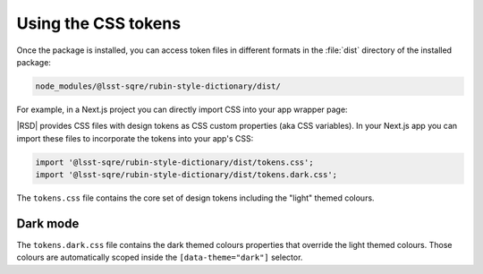 ####################
Using the CSS tokens
####################

Once the package is installed, you can access token files in different formats in the :file:`dist` directory of the installed package:

.. code-block:: text

   node_modules/@lsst-sqre/rubin-style-dictionary/dist/

For example, in a Next.js project you can directly import CSS into your app wrapper page:

|RSD| provides CSS files with design tokens as CSS custom properties (aka CSS variables).
In your Next.js app you can import these files to incorporate the tokens into your app's CSS:

.. code-block:: js

   import '@lsst-sqre/rubin-style-dictionary/dist/tokens.css';
   import '@lsst-sqre/rubin-style-dictionary/dist/tokens.dark.css';

The ``tokens.css`` file contains the core set of design tokens including the "light" themed colours.

Dark mode
=========

The ``tokens.dark.css`` file contains the dark themed colours properties that override the light themed colours.
Those colours are automatically scoped inside the ``[data-theme="dark"]`` selector.
